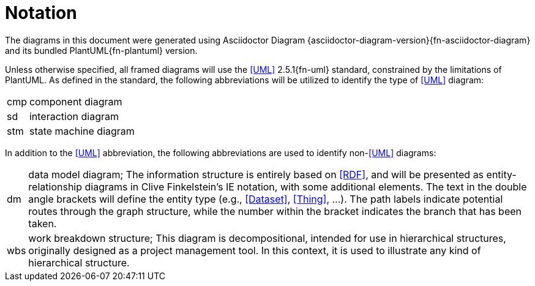 [preamble]
= Notation

The diagrams in this document were generated using Asciidoctor Diagram {asciidoctor-diagram-version}{fn-asciidoctor-diagram} and its bundled PlantUML{fn-plantuml} version.

Unless otherwise specified, all framed diagrams will use the <<UML>> 2.5.1{fn-uml} standard, constrained by the limitations of PlantUML.
As defined in the standard, the following abbreviations will be utilized to identify the type of <<UML>> diagram:

// See https://www.omg.org/spec/UML/2.5.1/PDF#page=726
[horizontal]
// act:: activity diagram
cmp:: component diagram
// dep:: deployment diagram
sd:: interaction diagram
// pkg:: package diagram
stm:: state machine diagram
// uc::  use case diagram

In addition to the <<UML>> abbreviation, the following abbreviations are used to identify non-<<UML>> diagrams:

[horizontal]
// act:: activity diagram
dm:: data model diagram; The information structure is entirely based on <<RDF>>, and will be presented as entity-relationship diagrams in Clive Finkelstein’s IE notation, with some additional elements.
The text in the double angle brackets will define the entity type (e.g., <<Dataset>>, <<Thing>>, …).
The path labels indicate potential routes through the graph structure, while the number within the bracket indicates the branch that has been taken.
wbs:: work breakdown structure; This diagram is decompositional, intended for use in hierarchical structures, originally designed as a project management tool.
In this context, it is used to illustrate any kind of hierarchical structure.

// Notations that are not applicable to the entire document will be described in detail in the relevant section.